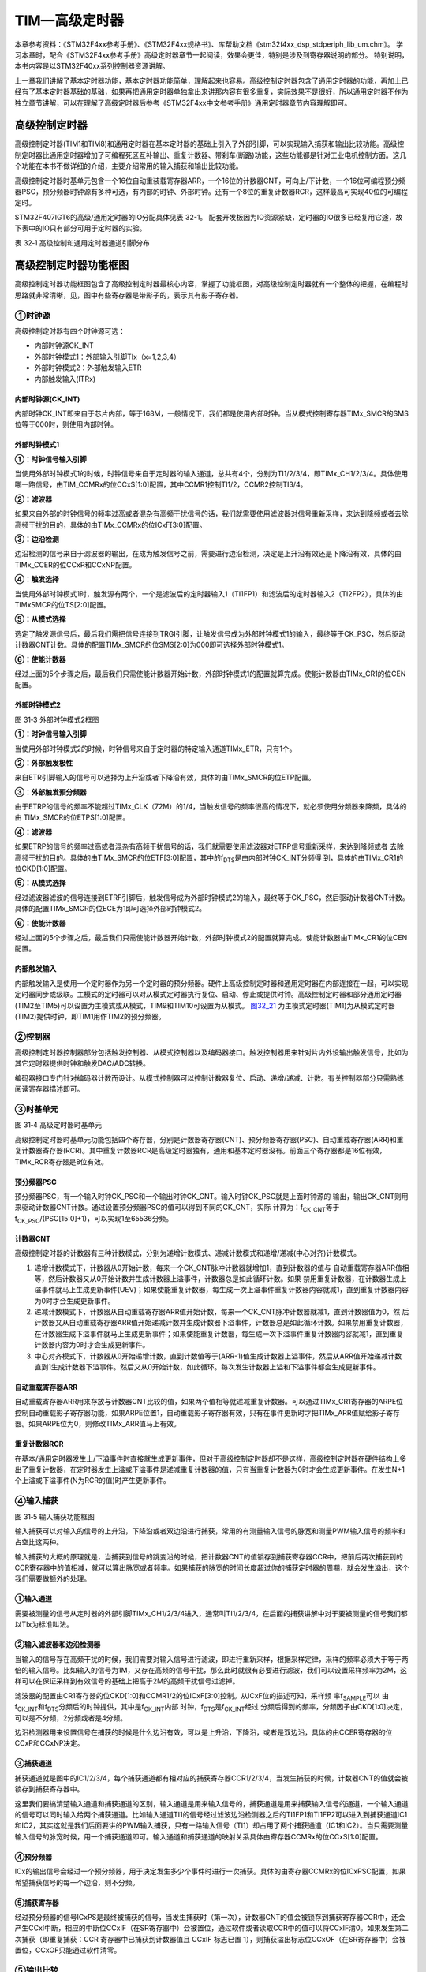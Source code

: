 TIM—高级定时器
--------------

本章参考资料：《STM32F4xx参考手册》、《STM32F4xx规格书》、库帮助文档《stm32f4xx_dsp_stdperiph_lib_um.chm》。
学习本章时，配合《STM32F4xx参考手册》高级定时器章节一起阅读，效果会更佳，特别是涉及到寄存器说明的部分。
特别说明，本书内容是以STM32F40xx系列控制器资源讲解。

上一章我们讲解了基本定时器功能，基本定时器功能简单，理解起来也容易。高级控制定时器包含了通用定时器的功能，再加上已经有了基本定时器基础的基础，如果再把通用定时器单独拿出来讲那内容有很多重复，实际效果不是很好，所以通用定时器不作为独立章节讲解，可以在理解了高级定时器后参考《STM32F4xx中文参考手册》通用定时器章节内容理解即可。

高级控制定时器
~~~~~~~~~~~~~~

高级控制定时器(TIM1和TIM8)和通用定时器在基本定时器的基础上引入了外部引脚，可以实现输入捕获和输出比较功能。高级控制定时器比通用定时器增加了可编程死区互补输出、重复计数器、带刹车(断路)功能，这些功能都是针对工业电机控制方面。这几个功能在本书不做详细的介绍，主要介绍常用的输入捕获和输出比较功能。

高级控制定时器时基单元包含一个16位自动重装载寄存器ARR，一个16位的计数器CNT，可向上/下计数，一个16位可编程预分频器PSC，预分频器时钟源有多种可选，有内部的时钟、外部时钟。还有一个8位的重复计数器RCR，这样最高可实现40位的可编程定时。

STM32F407IGT6的高级/通用定时器的IO分配具体见表 32-1。
配套开发板因为IO资源紧缺，定时器的IO很多已经复用它途，故下表中的IO只有部分可用于定时器的实验。

表 32‑1 高级控制和通用定时器通道引脚分布

.. image:: media/table1.png
   :align: center
   :alt: 表 32‑1 高级控制和通用定时器通道引脚分布

高级控制定时器功能框图
~~~~~~~~~~~~~~~~~~~~~~

高级控制定时器功能框图包含了高级控制定时器最核心内容，掌握了功能框图，对高级控制定时器就有一个整体的把握，在编程时思路就非常清晰，见，图中有些寄存器是带影子的，表示其有影子寄存器。

.. image:: media/image2.png
   :align: center
   :alt: 图 31‑1 高级控制定时器功能框图
   :name: 图31_1

①时钟源
'''''''

高级控制定时器有四个时钟源可选：

-  内部时钟源CK_INT

-  外部时钟模式1：外部输入引脚TIx（x=1,2,3,4）

-  外部时钟模式2：外部触发输入ETR

-  内部触发输入(ITRx)

内部时钟源(CK_INT)
.......................

内部时钟CK_INT即来自于芯片内部，等于168M，一般情况下，我们都是使用内部时钟。当从模式控制寄存器TIMx_SMCR的SMS位等于000时，则使用内部时钟。

外部时钟模式1
.......................

.. image:: media/image3.png
   :align: center
   :alt: 图 31‑2 外部时钟模式1框图
   :name: 图31_2

**①：时钟信号输入引脚**

当使用外部时钟模式1的时候，时钟信号来自于定时器的输入通道，总共有4个，分别为TI1/2/3/4，即TIMx_CH1/2/3/4。具体使用哪一路信号，由TIM_CCMRx的位CCxS[1:0]配置，其中CCMR1控制TI1/2，CCMR2控制TI3/4。

**②：滤波器**

如果来自外部的时钟信号的频率过高或者混杂有高频干扰信号的话，我们就需要使用滤波器对信号重新采样，来达到降频或者去除高频干扰的目的，具体的由TIMx_CCMRx的位ICxF[3:0]配置。

**③：边沿检测**

边沿检测的信号来自于滤波器的输出，在成为触发信号之前，需要进行边沿检测，决定是上升沿有效还是下降沿有效，具体的由TIMx_CCER的位CCxP和CCxNP配置。

**④：触发选择**

当使用外部时钟模式1时，触发源有两个，一个是滤波后的定时器输入1（TI1FP1）和滤波后的定时器输入2（TI2FP2），具体的由TIMxSMCR的位TS[2:0]配置。

**⑤：从模式选择**

选定了触发源信号后，最后我们需把信号连接到TRGI引脚，让触发信号成为外部时钟模式1的输入，最终等于CK_PSC，然后驱动计数器CNT计数。具体的配置TIMx_SMCR的位SMS[2:0]为000即可选择外部时钟模式1。

**⑥：使能计数器**

经过上面的5个步骤之后，最后我们只需使能计数器开始计数，外部时钟模式1的配置就算完成。使能计数器由TIMx_CR1的位CEN配置。

外部时钟模式2
.......................

.. image:: media/image4.png
   :align: center
   :alt: 图 31‑3 外部时钟模式2框图
   :name: 图31_3

图 31‑3 外部时钟模式2框图

**①：时钟信号输入引脚**

当使用外部时钟模式2的时候，时钟信号来自于定时器的特定输入通道TIMx_ETR，只有1个。

**②：外部触发极性**

来自ETR引脚输入的信号可以选择为上升沿或者下降沿有效，具体的由TIMx_SMCR的位ETP配置。

**③：外部触发预分频器**

由于ETRP的信号的频率不能超过TIMx_CLK（72M）的1/4，当触发信号的频率很高的情况下，就必须使用分频器来降频，具体的由
TIMx_SMCR的位ETPS[1:0]配置。

**④：滤波器**

如果ETRP的信号的频率过高或者混杂有高频干扰信号的话，我们就需要使用滤波器对ETRP信号重新采样，来达到降频或者
去除高频干扰的目的。具体的由TIMx_SMCR的位ETF[3:0]配置，其中的f\ :sub:`DTS`\ 是由内部时钟CK_INT分频得
到，具体的由TIMx_CR1的位CKD[1:0]配置。

**⑤：从模式选择**

经过滤波器滤波的信号连接到ETRF引脚后，触发信号成为外部时钟模式2的输入，最终等于CK_PSC，然后驱动计数器CNT计数。具体的配置TIMx_SMCR的位ECE为1即可选择外部时钟模式2。

**⑥：使能计数器**

经过上面的5个步骤之后，最后我们只需使能计数器开始计数，外部时钟模式2的配置就算完成。使能计数器由TIMx_CR1的位CEN配置。

内部触发输入
.......................

内部触发输入是使用一个定时器作为另一个定时器的预分频器。硬件上高级控制定时器和通用定时器在内部连接在一起，可以实现定时器同步或级联。主模式的定时器可以对从模式定时器执行复位、启动、停止或提供时钟。高级控制定时器和部分通用定时器(TIM2至TIM5)可以设置为主模式或从模式，TIM9和TIM10可设置为从模式。
图32_21_ 为主模式定时器(TIM1)为从模式定时器(TIM2)提供时钟，即TIM1用作TIM2的预分频器。

.. image:: media/image21.png
   :align: center
   :alt: 图 32-21 TIM1用作TIM2的预分频器
   :name: 图32_21

②控制器
'''''''

高级控制定时器控制器部分包括触发控制器、从模式控制器以及编码器接口。触发控制器用来针对片内外设输出触发信号，比如为其它定时器提供时钟和触发DAC/ADC转换。

编码器接口专门针对编码器计数而设计。从模式控制器可以控制计数器复位、启动、递增/递减、计数。有关控制器部分只需熟练阅读寄存器描述即可。

③时基单元
'''''''''

.. image:: media/image5.png
   :align: center
   :alt: 图 31‑4 高级定时器时基单元
   :name: 图31_4

图 31‑4 高级定时器时基单元

高级控制定时器时基单元功能包括四个寄存器，分别是计数器寄存器(CNT)、预分频器寄存器(PSC)、自动重载寄存器(ARR)和重复计数器寄存器(RCR)。其中重复计数器RCR是高级定时器独有，通用和基本定时器没有。前面三个寄存器都是16位有效，TIMx_RCR寄存器是8位有效。

预分频器PSC
............

预分频器PSC，有一个输入时钟CK_PSC和一个输出时钟CK_CNT。输入时钟CK_PSC就是上面时钟源的
输出，输出CK_CNT则用来驱动计数器CNT计数。通过设置预分频器PSC的值可以得到不同的CK_CNT，实际
计算为：f\ :sub:`CK_CNT`\ 等于f\ :sub:`CK_PSC`/(PSC[15:0]+1)，可以实现1至65536分频。

计数器CNT
.............

高级控制定时器的计数器有三种计数模式，分别为递增计数模式、递减计数模式和递增/递减(中心对齐)计数模式。

(1) 递增计数模式下，计数器从0开始计数，每来一个CK_CNT脉冲计数器就增加1，直到计数器的值与
    自动重载寄存器ARR值相等，然后计数器又从0开始计数并生成计数器上溢事件，计数器总是如此循环计数。如果
    禁用重复计数器，在计数器生成上溢事件就马上生成更新事件(UEV)；如果使能重复计数器，每生成一次上溢事件重复计数器内容就减1，直到重复计数器内容为0时才会生成更新事件。

(2) 递减计数模式下，计数器从自动重载寄存器ARR值开始计数，每来一个CK_CNT脉冲计数器就减1，直到计数器值为0，然
    后计数器又从自动重载寄存器ARR值开始递减计数并生成计数器下溢事件，计数器总是如此循环计数。如果禁用重复计数器，
    在计数器生成下溢事件就马上生成更新事件；如果使能重复计数器，每生成一次下溢事件重复计数器内容就减1，直到重复计数器内容为0时才会生成更新事件。

(3) 中心对齐模式下，计数器从0开始递增计数，直到计数值等于(ARR-1)值生成计数器上溢事件，然后从ARR值开始递减计数
    直到1生成计数器下溢事件。然后又从0开始计数，如此循环。每次发生计数器上溢和下溢事件都会生成更新事件。

自动重载寄存器ARR
...................

自动重载寄存器ARR用来存放与计数器CNT比较的值，如果两个值相等就递减重复计数器。可以通过TIMx_CR1寄存器的ARPE位控制自动重载影子寄存器功能，如果ARPE位置1，自动重载影子寄存器有效，只有在事件更新时才把TIMx_ARR值赋给影子寄存器。如果ARPE位为0，则修改TIMx_ARR值马上有效。

重复计数器RCR
...................

在基本/通用定时器发生上/下溢事件时直接就生成更新事件，但对于高级控制定时器却不是这样，高级控制定时器在硬件结构上多出了重复计数器，在定时器发生上溢或下溢事件是递减重复计数器的值，只有当重复计数器为0时才会生成更新事件。在发生N+1个上溢或下溢事件(N为RCR的值)时产生更新事件。

④输入捕获
'''''''''

.. image:: media/image6.png
   :align: center
   :alt: 图 31‑5 输入捕获功能框图
   :name: 图31_5

图 31‑5 输入捕获功能框图

输入捕获可以对输入的信号的上升沿，下降沿或者双边沿进行捕获，常用的有测量输入信号的脉宽和测量PWM输入信号的频率和占空比这两种。

输入捕获的大概的原理就是，当捕获到信号的跳变沿的时候，把计数器CNT的值锁存到捕获寄存器CCR中，把前后两次捕获到的CCR寄存器中的值相减，就可以算出脉宽或者频率。如果捕获的脉宽的时间长度超过你的捕获定时器的周期，就会发生溢出，这个我们需要做额外的处理。

①输入通道
...........

需要被测量的信号从定时器的外部引脚TIMx_CH1/2/3/4进入，通常叫TI1/2/3/4，在后面的捕获讲解中对于要被测量的信号我们都以TIx为标准叫法。

②输入滤波器和边沿检测器
.................................

当输入的信号存在高频干扰的时候，我们需要对输入信号进行滤波，即进行重新采样，根据采样定律，采样的频率必须大于等于两倍的输入信号。比如输入的信号为1M，又存在高频的信号干扰，那么此时就很有必要进行滤波，我们可以设置采样频率为2M，这样可以在保证采样到有效信号的基础上把高于2M的高频干扰信号过滤掉。

滤波器的配置由CR1寄存器的位CKD[1:0]和CCMR1/2的位ICxF[3:0]控制。从ICxF位的描述可知，采样频
率f\ :sub:`SAMPLE`\ 可以
由f\ :sub:`CK_INT`\ 和f\ :sub:`DTS`\ 分频后的时钟提供，其中是f\ :sub:`CK_INT`\ 内部
时钟，f\ :sub:`DTS`\ 是f\ :sub:`CK_INT`\ 经过
分频后得到的频率，分频因子由CKD[1:0]决定，可以是不分频，2分频或者是4分频。

边沿检测器用来设置信号在捕获的时候是什么边沿有效，可以是上升沿，下降沿，或者是双边沿，具体的由CCER寄存器的位CCxP和CCxNP决定。

③捕获通道
...........

捕获通道就是图中的IC1/2/3/4，每个捕获通道都有相对应的捕获寄存器CCR1/2/3/4，当发生捕获的时候，计数器CNT的值就会被锁存到捕获寄存器中。

这里我们要搞清楚输入通道和捕获通道的区别，输入通道是用来输入信号的，捕获通道是用来捕获输入信号的通道，一个输入通道的信号可以同时输入给两个捕获通道。比如输入通道TI1的信号经过滤波边沿检测器之后的TI1FP1和TI1FP2可以进入到捕获通道IC1和IC2，其实这就是我们后面要讲的PWM输入捕获，只有一路输入信号（TI1）却占用了两个捕获通道（IC1和IC2）。当只需要测量输入信号的脉宽时候，用一个捕获通道即可。输入通道和捕获通道的映射关系具体由寄存器CCMRx的位CCxS[1:0]配置。

④预分频器
...........

ICx的输出信号会经过一个预分频器，用于决定发生多少个事件时进行一次捕获。具体的由寄存器CCMRx的位ICxPSC配置，如果希望捕获信号的每一个边沿，则不分频。

⑤捕获寄存器
...........

经过预分频器的信号ICxPS是最终被捕获的信号，当发生捕获时（第一次），计数器CNT的值会被锁存到捕获寄存器CCR中，还会产生CCxI中断，相应的中断位CCxIF（在SR寄存器中）会被置位，通过软件或者读取CCR中的值可以将CCxIF清0。如果发生第二次捕获（即重复捕获：CCR
寄存器中已捕获到计数器值且 CCxIF 标志已置
1），则捕获溢出标志位CCxOF（在SR寄存器中）会被置位，CCxOF只能通过软件清零。

⑤输出比较
'''''''''

.. image:: media/image7.png
   :align: center
   :alt: 图 31‑6 输出比较功能框图
   :name: 图31_6

图 31‑6 输出比较功能框图

输出比较就是通过定时器的外部引脚对外输出控制信号，有冻结、将通道X（x=1,2,3,4）设置为匹配时输出有效电平、将通道X设置为匹配时输出无效电平、翻转、强制变为无效电平、强制变为有效电平、PWM1和PWM2这八种模式，具体使用哪种模式由寄存器CCMRx的位OCxM[2:0]配置。其中PWM模式是输出比较中的特例，使用的也最多。

①比较寄存器
..............

当计数器CNT的值跟比较寄存器CCR的值相等的时候，输出参考信号OCxREF的信号的极性就会改变，其中OCxREF=1（高电平）称之为有效电平，OCxREF=0（低电平）称之为无效电平，并且会产生比较中断CCxI，相应的标志位CCxIF（SR寄存器中）会置位。然后OCxREF再经过一系列的控制之后就成为真正的输出信号OCx/OCxN。

②死区发生器
..............

在生成的参考波形OCxREF的基础上，可以插入死区时间，用于生成两路互补的输出信号OCx和OCxN，死区时间的大小具体由BDTR寄存器的位DTG[7:0]配置。死区时间的大小必须根据与输出信号相连接的器件及其特性来调整。下面我们简单举例说明下带死区的PWM信号的应用，我们以一个板桥驱动电路为例。

.. image:: media/image8.png
   :align: center
   :alt: 图 31‑7 半桥驱动电路
   :name: 图31_7

图 31‑7 半桥驱动电路

在这个半桥驱动电路中，Q1导通，Q2截止，此时我想让Q1截止Q2导通，肯定是要先让Q1截止一段时间之后，再等一段时间才让Q2导通，那么这段等待的时间就称为死区时间，因为Q1关闭需要时间（由MOS管的工艺决定）。如果Q1关闭之后，马上打开Q2，那么此时一段时间内相当于Q1和Q2都导通了，这样电路会短路。

图31_8_ 是针对上面的半桥驱动电路而画的带死区插入的PWM信号，图中的死区时间要根据MOS管的工艺来调节。

.. image:: media/image9.png
   :align: center
   :alt: 图 31‑8 带死区插入的互补输出
   :name: 图31_8

图 31‑8 带死区插入的互补输出

③输出控制
.............

.. image:: media/image10.png
   :align: center
   :alt: 图 31‑9 输出比较（通道1~3）的输出控制框图
   :name: 图31_9

图 31‑9 输出比较（通道1~3）的输出控制框图

在输出比较的输出控制中，参考信号OCxREF在经过死区发生器之后会产生两路带死区的互补信号OCx_DT和OCxN_DT（通道1~3才有互补信号，通道4没有，其余跟通道1~3一样），这两路带死区的互补信号然后就进入输出控制电路，如果没有加入死区控制，那么进入输出控制电路的信号就直接是OCxREF。

进入输出控制电路的信号会被分成两路，一路是原始信号，一路是被反向的信号，具体的由寄存器CCER的位CCxP和CCxNP控制。经过极性选择的信号是否由OCx引脚输出到外部引脚CHx/CHxN则由寄存器CCER的位CxE/CxNE配置。

如果加入了断路（刹车）功能，则断路和死区寄存器BDTR的MOE、OSSI和OSSR这三个位会共同影响输出的信号。

④输出引脚
.............

输出比较的输出信号最终是通过定时器的外部IO来输出的，分别为CH1/2/3/4，其中前面三个通道还有互补的输出通道CH1/2/3N。更加详细的IO说明还请查阅相关的数据手册。

⑥断路功能
'''''''''

断路功能就是电机控制的刹车功能，使能断路功能时，根据相关控制位状态修改输出信号电平。在任何情况下，OCx和OCxN输出都不能同时为有效电平，这关系到电机控制常用的H桥电路结构原因。

断路源可以是时钟故障事件，由内部复位时钟控制器中的时钟安全系统(CSS)生成，也可以是外部断路输入IO，两者是或运算关系。

系统复位启动都默认关闭断路功能，将断路和死区寄存器(TIMx_BDTR)的BKE为置1，使能断路功能。可通过TIMx_BDTR
寄存器的BKP位设置设置断路输入引脚的有效电平，设置为1时输入BRK为高电平有效，否则低电平有效。

发送断路时，将产生以下效果：

-  TIMx_BDTR
   寄存器中主输出模式使能(MOE)位被清零，输出处于无效、空闲或复位状态；

-  根据相关控制位状态控制输出通道引脚电平；当使能通道互补输出时，会根据情况自动控制输出通道电平；

-  将TIMx_SR 寄存器中的 BIF位置 1，并可产生中断和DMA传输请求。

-  如果 TIMx_BDTR 寄存器中的 自动输出使能(AOE)位置
   1，则MOE位会在发生下一个UEV事件时自动再次置 1。

输入捕获应用
~~~~~~~~~~~~

输入捕获一般应用在两个方面，一个方面是脉冲跳变沿时间测量，另一方面是PWM输入测量。

测量脉宽或者频率
''''''''''''''''''''

.. image:: media/image11.png
   :align: center
   :alt: 图 31‑10 脉宽/频率测量示意图
   :name: 图31_10

图 31‑10 脉宽/频率测量示意图

测量频率
.........

当捕获通道TIx上出现上升沿时，发生第一次捕获，计数器CNT的值会被锁存到捕获寄存器CCR中，而且还会进入捕获中断，在中断服务程序中记录一次捕获（可以用一个标志变量来记录），并把捕获寄存器中的值读取到value1中。当出现第二次上升沿时，发生第二次捕获，计数器CNT的值会再次被锁存到捕获寄存器CCR中，并再次进入捕获中断，在捕获中断中，把捕获寄存器的值读取到value3中，并清除捕获记录标志。利用value3和value1的差值我们就可以算出信号的周期（频率）。

测量脉宽
..........

当捕获通道TIx上出现上升沿时，发生第一次捕获，计数器CNT的值会被锁存到捕获寄存器CCR中，而且还会进入捕获中断，在中断服务程序中记录一次捕获（可以用一个标志变量来记录），并把捕获寄存器中的值读取到value1中。然后把捕获边沿改变为下降沿捕获，目的是捕获后面的下降沿。当下降沿到来的时候，发生第二次捕获，计数器CNT的值会再次被锁存到捕获寄存器CCR中，并再次进入捕获中断，在捕获中断中，把捕获寄存器的值读取到value3中，并清除捕获记录标志。然后把捕获边沿设置为上升沿捕获。

在测量脉宽过程中需要来回的切换捕获边沿的极性，如果测量的脉宽时间比较长，定时器就会发生溢出，溢出的时候会产生更新中断，我们可以在中断里面对溢出进行记录处理。

PWM输入模式
''''''''''''''

测量脉宽和频率还有一个更简便的方法就是使用PWM输入模式，该模式是输入捕获的特例，只能使用通道1和通道2，通道3和通道4使用不了。与上面那种只使用一个捕获寄存器测量脉宽和频率的方法相比，PWM输入模式需要占用两个捕获寄存器。

.. image:: media/image12.png
   :align: center
   :alt: 图 31‑11 输入通道和捕获通道的关系映射图
   :name: 图31_11

图 31‑11 输入通道和捕获通道的关系映射图

当使用PWM输入模式的时候，因为一个输入通道(TIx)会占用两个捕获通道(ICx)，所以一个定时器在使用PWM输入的时候最多只能使用两个输入通道(TIx)。

我们以输入通道TI1工作在PWM输入模式为例来讲解下具体的工作原理，其他通道以此类推即可。

PWM信号由输入通道TI1进入，因为是PWM输入模式的缘故，信号会被分为两路，一路是TI1FP1，另外一路是TI2FP2。其中一路是周期，另一路是占空比，具体哪一路信号对应周期还是占空比，得从程序上设置哪一路信号作为触发输入，作为触发输入的哪一路信号对应的就是周期，另一路就是对应占空比。作为触发输入的那一路信号还需要设置极性，是上升沿还是下降沿捕获，一旦设置好触发输入的极性，另外一路硬件就会自动配置为相反的极性捕获，无需软件配置。一句话概括就是：选定输入通道，确定触发信号，然后设置触发信号的极性即可，因为是PWM输入的缘故，另一路信号则由硬件配置，无需软件配置。

当使用PWM输入模式的时候必须将从模式控制器配置为复位模式（配置寄存器SMCR的位SMS[2:0]来实现），即当我们启动触发信号开始进行捕获的时候，同时把计数器CNT复位清零。

下面我们以一个更加具体的时序图来分析下PWM输入模式。

.. image:: media/image13.png
   :align: center
   :alt: 图 31‑12 PWM输入模式时序
   :name: 图31_12

图 31‑12 PWM输入模式时序

PWM信号由输入通道TI1进入，配置TI1FP1为触发信号，上升沿捕获。当上升沿的时候IC1和IC2同时捕获，计数器CNT清零，到了下降沿的时候，IC2捕获，此时计数器CNT的值被锁存到捕获寄存器CCR2中，到了下一个上升沿的时候，IC1捕获，计数器CNT的值被锁存到捕获寄存器CCR1中。其中CCR2+1测量的是脉宽，CCR1+1测量的是周期。这里要注意的是CCR2和CCR1的值在计算占空比和频率的时候都必须加1，因为计数器是从0开始计数的。

从软件上来说，用PWM输入模式测量脉宽和周期更容易，付出的代价是需要占用两个捕获寄存器。

输出比较应用
~~~~~~~~~~~~

输出比较模式总共有8种，具体的由寄存器CCMRx的位OCxM[2:0]配置。我们这里只讲解最常用的PWM模式，其他几种模式具体的看数据手册即可。

PWM输出模式
'''''''''''''''

PWM输出就是对外输出脉宽（即占空比）可调的方波信号，信号频率由自动重装寄存器ARR的值决定，占空比由比较寄存器CCR的值决定。

PWM模式分为两种，PWM1和PWM2，总得来说是差不多，就看你怎么用而已，具体的区别见表格
31‑1。

表格 31‑1 PWM1与PWM2模式的区别

==== ================= =================================
模式 计数器CNT计算方式 说明
PWM1 递增              CNT<CCR，通道CH为有效，否则为无效
\    递减              CNT>CCR，通道CH为无效，否则为有效
PWM2 递增              CNT<CCR，通道CH为无效，否则为有效
\    递减              CNT>CCR，通道CH为有效，否则为无效
==== ================= =================================

下面我们以PWM1模式来讲解，以计数器CNT计数的方向不同还分为边沿对齐模式和中心对齐模式。PWM信号主要都是用来控制电机，一般的电机控制用的都是边沿对齐模式，FOC电机一般用中心对齐模式。我们这里只分析这两种模式在信号感官上（即信号波形）的区别，具体在电机控制中的区别不做讨论，到了你真正需要使用的时候就会知道了。

PWM边沿对齐模式
..................

| 在递增计数模式下，计数器从 0 计数到自动重载值（ TIMx_ARR
  寄存器的内容），然后重新
| 从 0 开始计数并生成计数器上溢事件

.. image:: media/image14.png
   :align: center
   :alt: 图 31‑13 PWM1模式的边沿对齐波形
   :name: 图31_13

图 31‑13 PWM1模式的边沿对齐波形

在边沿对齐模式下，计数器CNT只工作在一种模式，递增或者递减模式。这里我们以CNT工作在递增模式为例，在中，ARR=8，CCR=4，CNT从0开始计数，当CNT<CCR的值时，OCxREF为有效的高电平，于此同时，比较中断寄存器CCxIF置位。当CCR=<CNT<=ARR时，OCxREF为无效的低电平。然后CNT又从0开始计数并生成计数器上溢事件，以此循环往复。

PWM中心对齐模式
................

.. image:: media/image15.png
   :align: center
   :alt: 图 31‑14 PWM1模式的中心对齐波形
   :name: 图31_14

图 31‑14 PWM1模式的中心对齐波形

在中心对齐模式下，计数器CNT是工作做递增/递减模式下。开始的时候，计数器CNT从0
开始计数到自动重载值减1(ARR-1)，生成计数器上溢事件；然后从自动重载值开始向下计数到1 并生成计数器下溢事件。之后从0 开始重新计数。

图31_14_ 是PWM1模式的中心对齐波形，ARR=8，CCR=4。第一阶段计数器CNT工作在递增模式下，从0开始计数，当CNT<CCR的值
时，OCxREF为有效的高电平，当CCR=<CNT<<ARR时，OCxREF为无效的低电平。第二阶段计数器CNT工作在递减模式，从ARR的值开始递减，当CNT>CCR时，OCxREF为无效的低电平，当CCR=>CNT>=1时，OCxREF为有效的高电平。

在波形图上我们把波形分为两个阶段，第一个阶段是计数器CNT工作在递增模式的波形，这个阶段我们又分为①和②两个阶段，第二个阶段是计数器CNT工作在递减模式的波形，这个阶段我们又分为③和④两个阶段。要说中心对齐模式下的波形有什么特征的话，那就是①和③阶段的时间相等，②和④阶段的时间相等。

中心对齐模式又分为中心对齐模式1/2/3
三种，具体由寄存器CR1位CMS[1:0]配置。具体的区别就是比较中断中断标志位CCxIF在何时置1：中心模式1在CNT递减计数的时候置1，中心对齐模式2在CNT递增计数时置1，中心模式3在CNT递增和递减计数时都置1。

定时器初始化结构体详解
~~~~~~~~~~~~~~~~~~~~~~

在HAL库函数头文件stm32f1xx_hal_tim.h中对定时器外设建立了四个初始化结构体，分别为时基初始化结构体TIM_TimeBaseInitTypeDef、输出比较初始化结构体TIM_OCInitTypeDef、输入捕获初始化结构体TIM_ICInitTypeDef和断路和死区初始化结构体TIM_BDTRInitTypeDef，高级控制定时器可以用到所有初始化结构体，通用定时器不能使用TIM_BDTRInitTypeDef结构体，基本定时器只能使用时基结构体。接下来我们具体讲解下这四个结构体。

TIM_TimeBaseInitTypeDef
'''''''''''''''''''''''

时基结构体TIM_TimeBaseInitTypeDef用于定时器基础参数设置，与TIM_TimeBaseInit函数配合使用完成配置。

.. code-block:: c
   :caption: 代码清单 31‑1 定时器基本初始化结构体
   :name: 代码清单31_1

    typedef struct {
        uint16_t Prescaler;          // 预分频器
        uint16_t CounterMode;        // 计数模式
        uint32_t Period;             // 定时器周期
        uint16_t ClockDivision;      // 时钟分频
        uint8_t  RepetitionCounter;   // 重复计算器
    } Time_Base_InitTypeDef;

(1) Prescaler：定时器预分频器设置，时钟源经该预分频器才是定时器计数时钟CK_CNT，它设定PSC寄存器的值。计算公式为：计数器时钟频率
    (f:sub:`CK_CNT`) 等于 f\ :sub:`CK_PSC` / (PSC[15:0] +
    1)，可实现1至65536分频。

(2) CounterMode：定时器计数方式，可设置为向上计数、向下计数以及中心对齐。高级控制定时器允许选择任意一种。

(3) Period：定时器周期，实际就是设定自动重载寄存器ARR的值，ARR
    为要装载到实际自动重载寄存器（即影子寄存器）的值，可设置范围为0至65535。

(4) ClockDivision：时钟分频，设置定时器时钟CK_INT频率与死区发生器以及数字滤波器采样时钟频率分频比。可以选择1、2、4分频。

(5) RepetitionCounter：重复计数器，只有8位，只存在于高级定时器。

TIM_OC_InitTypeDef
''''''''''''''''''

输出比较结构体TIM_OC_InitTypeDef用于输出比较模式，与TIM_OCxInit函数配合使用完成指定定时器输出通道初始化配置。高级控制定时器有四个定时器通道，使用时都必须单独设置。

.. code-block:: c
   :caption: 代码清单 31‑2 定时器比较输出初始化结构体
   :name: 代码清单31_2

    typedef struct {
        uint32_t OCMode;        	// 比较输出模式
        uint32_t Pulse;   		// 脉冲宽度
        uint32_t OCPolarity;  	// 输出极性
        uint32_t OCNPolarity;      // 互补输出极性
        uint32_t OCFastMode;    	// 比较输出模式快速使能
        uint32_t OCIdleState;   	// 空闲状态下比较输出状态
        uint32_t OCNIdleState;  	// 空闲状态下比较互补输出状态
    } TIM_OCInitTypeDef;

(1) OCMode：比较输出模式选择，总共有八种，常用的为PWM1/PWM2。它设定CCMRx寄存器OCxM[2:0]位的值。

(2) Pulse：比较输出脉冲宽度，实际设定比较寄存器CCR的值，决定脉冲宽度。可设置范围为0至65535。

(3) OCPolarity：比较输出极性，可选OCx为高电平有效或低电平有效。它决定着定时器通道有效电平。它设定CCER寄存器的CCxP位的值。

(4) OCNPolarity：比较互补输出极性，可选OCxN为高电平有效或低电平有效。它设定TIMx_CCER寄存器的CCxNP位的值。

(5) OCFastMode：比较输出模式快速使能。它设定TIMx_CCMR寄存器的，OCxFE位的值可以快速使能或者禁能输出。

(6) OCIdleState：空闲状态时通道输出电平设置，可选输出1或输出0，即在空闲状态(BDTR_MOE位为0)时，经过死区时间
    后定时器通道输出高电平或低电平。它设定CR2寄存器的OISx位的值。

(7) OCNIdleState：空闲状态时互补通道输出电平设置，可选输出1或输出0，即在空闲状态(BDTR_MOE位为0)时，经过死区时间后
    定时器互补通道输出高电平或低电平，设定值必须与OCIdleState相反。它设定是CR2寄存器的OISxN位的值。

TIM_IC_InitTypeDef
''''''''''''''''''

输入捕获结构体TIM_IC_InitTypeDef用于输入捕获模式，与HAL_TIM_IC_ConfigChannel函数配合使用完成定时器输入通道初始化配置。如果使用PWM输入模式需要与HAL_TIM_PWM_ConfigChannel函数配合使用完成定时器输入通道初始化配置。

.. code-block:: c
   :caption: 代码清单 31‑3 定时器输入捕获初始化结构体
   :name: 代码清单31_3

    typedef struct {
        uint32_t ICPolarity;   // 输入捕获触发选择
        uint32_t ICSelection;  // 输入捕获选择
        uint32_t ICPrescaler;  // 输入捕获预分频器
        uint32_t ICFilter;     // 输入捕获滤波器
    } TIM_IC_InitTypeDef;

(1) ICPolarity：输入捕获边沿触发选择，可选上升沿触发、下降沿触发或边沿跳变触发。它设定CCER寄存器CCxP位和CCxNP位的值。

(2) ICSelection：输入通道选择，捕获通道ICx的信号可来自三个输入通道，分别为TIM_ICSELECTION_DIRECTTI、TIM_ICSELECTION_INDIRECTTI或TIM_ICSELECTION_TRC，具体的区别见图
    31‑16。它设定CCRMx寄存器的CCxS[1:0]位的值。

.. image:: media/image16.png
   :align: center
   :alt: 图 31‑15输入通道与捕获通道IC的映射图
   :name: 图31_15

图 31‑15输入通道与捕获通道IC的映射图

(3) ICPrescaler：输入捕获通道预分频器，可设置1、2、4、8分频，它设定CCMRx寄存器的ICxPSC[1:0]位的值。如果需要
    捕获输入信号的每个有效边沿，则设置1分频即可。

(4) ICFilter：输入捕获滤波器设置，可选设置0x0至0x0F。它设定CCMRx寄存器ICxF[3:0]位的值。一般我们不使用滤波器，即设置为0。

TIM_BreakDeadTimeConfigTypeDef
'''''''''''''''''''''''''''''''''''

断路和死区结构体TIM_BreakDeadTimeConfigTypeDef用于断路和死区参数的设置，属于高级定时器专用，用于配置断路时通道输出状态，以及死区时间。它与HAL_TIMEx_ConfigBreakDeadTime函数配置使用完成参数配置。这个结构体的成员只对应BDTR这个寄存器，有关成员的具体使用配置请参考手册BDTR寄存器的详细描述。

.. code-block:: c
   :caption: 代码清单 31‑4 断路和死区初始化结构体
   :name: 代码清单31_4

    typedef struct {
        uint32_t OffStateRunMode;        // 运行模式下的关闭状态选择
        uint32_t OffStateIDLEMode;       // 空闲模式下的关闭状态选择
        uint32_t LockLevel;        	// 锁定配置
        uint32_t DeadTime;         	// 死区时间
        uint32_t BreakState;             // 断路输入使能控制
        uint32_t BreakPolarity;    	// 断路输入极性
        uint32_t BreakFilter;    		// 断路输入滤波器
        uint32_t Break2State;    		// 断路2输入使能控制
        uint32_t Break2Polarity;    	// 断路2输入极性
        uint32_t Break2Filter;    		// 断路2输入滤波器
        uint32_t AutomaticOutput;        // 自动输出使能
    } TIM_BreakDeadTimeConfigTypeDef;

(1)  OffStateRunMode：运行模式下的关闭状态选择，它设定BDTR寄存器OSSR位的值。

(2)  OffStateIDLEMode：空闲模式下的关闭状态选择，它设定BDTR寄存器OSSI位的值。

(3)  LockLevel：锁定级别配置， BDTR寄存器LOCK[1:0]位的值。

(4)  DeadTime：配置死区发生器，定义死区持续时间，可选设置范围为0x0至0xFF。它设定BDTR寄存器DTG[7:0]位的值。

(5)  BreakState：断路输入功能选择，可选使能或禁止。它设定BDTR寄存器BKE位的值。

(6)  BreakPolarity：断路输入通道BRK极性选择，可选高电平有效或低电平有效。它设定BDTR寄存器BKP位的值。

(7)  BreakFilter：断路输入滤波器，定义BRK 输入的采样频率和适用于
     BRK的数字滤波器带宽。它设定BDTR寄存器BKF[3:0]位的值。

(8)  Break2State：断路2输入功能选择，可选使能或禁止。它设定BDTR寄存器BK2E位的值。

(9)  Break2Polarity：断路2输入通道BRK2极性选择，可选高电平有效或低电平有效。它设定BDTR寄存器BK2P位的值。

(10) Break2Filter：断路2输入滤波器，定义BRK2 输入的采样频率和适用于
     BRK2的数字滤波器带宽。它设定BDTR寄存器BK2F[3:0]位的值。

(11) AutomaticOutput：自动输出使能，可选使能或禁止，它设定BDTR寄存器AOE位的值。

PWM互补输出实验
~~~~~~~~~~~~~~~

输出比较模式比较多，这里我们以PWM输出为例讲解，并通过示波器来观察波形。实验中不仅在主输出通道输出波形，还在互补通道输出与主通道互补的的波形，并且添加了断路和死区功能。

硬件设计
'''''''''''''''

根据开发板引脚使用情况，并且参考表 31‑1中定时器引脚信息
，使用高级定时器TIM1的通道1及其互补通道作为本实验的波形输出通道，对应选择PA8和PB13引脚。将示波器的两个输入通道分别与PA8和PB13引脚连接，用于观察波形，还有注意共地。

为增加断路功能，需要用到TIM1_BKIN引脚，这里选择PB12引脚。程序我们设置该引脚为高电平有效，当BKIN引脚被置高低电平的时候，两路互补的PWM输出就被停止，就好像是刹车一样。

软件设计
'''''''''''''

这里只讲解核心的部分代码，有些变量的设置，头文件的包含等并没有涉及到，完整的代码请参考本章配套的工程。我们创建了两个文件：bsp_AdvanceTim.c和bsp_AdvanceTim.h文件用来存定时器驱动程序及相关宏定义。

编程要点
.............

(1) 定时器用到的GP IO 初始化

(2) 定时器时基结构体TIM_TimeBaseInitTypeDef初始化

(3) 定时器输出比较结构体TIM_OCInitTypeDef初始化

(4) 定时器刹车和死区结构体TIM_BDTRInitTypeDef初始化

软件分析
............

宏定义
============

.. code-block:: c
   :caption: 代码清单 31‑5 宏定义
   :name: 代码清单31_5

    /* 定时器 */
    #define ADVANCE_TIM           				TIM8
    #define ADVANCE_TIM_CLK_ENABLE()  			__TIM8_CLK_ENABLE()
    
    /* TIM8通道1输出引脚 */
    #define ADVANCE_OCPWM_PIN           		GPIO_PIN_5             
    #define ADVANCE_OCPWM_GPIO_PORT     		GPIOI                    
    #define ADVANCE_OCPWM_GPIO_CLK_ENABLE() 	__GPIOI_CLK_ENABLE()
    #define ADVANCE_OCPWM_AF					GPIO_AF3_TIM8
    
    /* TIM8通道1互补输出引脚 */
    #define ADVANCE_OCNPWM_PIN            		GPIO_PIN_13              
    #define ADVANCE_OCNPWM_GPIO_PORT      		GPIOH                     
    #define ADVANCE_OCNPWM_GPIO_CLK_ENABLE()	__GPIOH_CLK_ENABLE()
    #define ADVANCE_OCNPWM_AF					GPIO_AF3_TIM8
    
    /* TIM8断路输入引脚 */
    #define ADVANCE_BKIN_PIN              		GPIO_PIN_6              
    #define ADVANCE_BKIN_GPIO_PORT        		GPIOA                      
    #define ADVANCE_BKIN_GPIO_CLK_ENABLE()  	__GPIOA_CLK_ENABLE()
    #define ADVANCE_BKIN_AF						GPIO_AF3_TIM8

使用宏定义非常方便程序升级、移植。如果使用不同的定时器IO，修改这些宏即可。

定时器复用功能引脚初始化
============================

.. code-block:: c
   :caption: 代码清单 31‑6 定时器复用功能引脚初始化
   :name: 代码清单31_6

    static void TIMx_GPIO_Config(void)
    {
        /*定义一个GPIO_InitTypeDef类型的结构体*/
        GPIO_InitTypeDef GPIO_InitStructure;

        /*开启定时器相关的GPIO外设时钟*/
        ADVANCE_OCPWM_GPIO_CLK_ENABLE();
        ADVANCE_OCNPWM_GPIO_CLK_ENABLE();
        ADVANCE_BKIN_GPIO_CLK_ENABLE();

        /* 定时器功能引脚初始化 */
        GPIO_InitStructure.Pin = ADVANCE_OCPWM_PIN;
        GPIO_InitStructure.Mode = GPIO_MODE_AF_PP;
        GPIO_InitStructure.Pull = GPIO_NOPULL;
        GPIO_InitStructure.Speed = GPIO_SPEED_HIGH;
        GPIO_InitStructure.Alternate = ADVANCE_OCPWM_AF;
        HAL_GPIO_Init(ADVANCE_OCPWM_GPIO_PORT, &GPIO_InitStructure);

        GPIO_InitStructure.Pin = ADVANCE_OCNPWM_PIN;
        GPIO_InitStructure.Alternate = ADVANCE_OCNPWM_AF;
        HAL_GPIO_Init(ADVANCE_OCNPWM_GPIO_PORT, &GPIO_InitStructure);

        GPIO_InitStructure.Pin = ADVANCE_BKIN_PIN;
        GPIO_InitStructure.Alternate = ADVANCE_BKIN_AF;
        HAL_GPIO_Init(ADVANCE_BKIN_GPIO_PORT, &GPIO_InitStructure);
    }

定时器通道引脚使用之前必须设定相关参数，这选择复用功能，并指定到对应的定时器。使用GPIO之前都必须开启相应端口时钟。

定时器模式配置
=====================

.. code-block:: c
   :caption: 代码清单 31‑7 定时器模式配置
   :name: 代码清单31_7

    static void TIM_Mode_Config(void)
    {
        TIM_BreakDeadTimeConfigTypeDef TIM_BDTRInitStructure;
        // 开启TIMx_CLK,x[1,8]
        ADVANCE_TIM_CLK_ENABLE();
        /* 定义定时器的句柄即确定定时器寄存器的基地址*/
        TIM_TimeBaseStructure.Instance = ADVANCE_TIM;
        /* 累计 TIM_Period个后产生一个更新或者中断*/
        //当定时器从0计数到999，即为1000次，为一个定时周期
        TIM_TimeBaseStructure.Init.Period = 1000-1;
        // 高级控制定时器时钟源TIMxCLK = HCLK=168MHz
        // 设定定时器频率为=TIMxCLK/(TIM_Prescaler+1)=1MHz
        TIM_TimeBaseStructure.Init.Prescaler = 168-1;
        // 采样时钟分频
        TIM_TimeBaseStructure.Init.ClockDivision=TIM_CLOCKDIVISION_DIV1;
        // 计数方式
        TIM_TimeBaseStructure.Init.CounterMode=TIM_COUNTERMODE_UP;
        // 重复计数器
        TIM_TimeBaseStructure.Init.RepetitionCounter=0;
        // 初始化定时器TIMx, x[1,8]
        HAL_TIM_PWM_Init(&TIM_TimeBaseStructure);

        /*PWM模式配置*/
        //配置为PWM模式1
        TIM_OCInitStructure.OCMode = TIM_OCMODE_PWM1;
        TIM_OCInitStructure.Pulse = ChannelPulse;
        TIM_OCInitStructure.OCPolarity = TIM_OCPOLARITY_HIGH;
        TIM_OCInitStructure.OCNPolarity = TIM_OCNPOLARITY_HIGH;
        TIM_OCInitStructure.OCIdleState = TIM_OCIDLESTATE_SET;
        TIM_OCInitStructure.OCNIdleState = TIM_OCNIDLESTATE_RESET;
        //初始化通道1输出PWM
        HAL_TIM_PWM_ConfigChannel(&TIM_TimeBaseStructure,&TIM_OCInitStructure,TIM_CHANNEL_1);

        /* 自动输出使能，断路、死区时间和锁定配置 */
        TIM_BDTRInitStructure.OffStateRunMode = TIM_OSSR_ENABLE;
        TIM_BDTRInitStructure.OffStateIDLEMode = TIM_OSSI_ENABLE;
        TIM_BDTRInitStructure.LockLevel = TIM_LOCKLEVEL_1;
        TIM_BDTRInitStructure.DeadTime = 11;
        TIM_BDTRInitStructure.BreakState = TIM_BREAK_ENABLE;
        TIM_BDTRInitStructure.BreakPolarity = TIM_BREAKPOLARITY_LOW;
        TIM_BDTRInitStructure.AutomaticOutput = TIM_AUTOMATICOUTPUT_ENABLE;
        HAL_TIMEx_ConfigBreakDeadTime(&TIM_TimeBaseStructure,
                                                &TIM_BDTRInitStructure);
        /* 定时器通道1输出PWM */
        HAL_TIM_PWM_Start(&TIM_TimeBaseStructure,TIM_CHANNEL_1);
        /* 定时器通道1互补输出PWM */
        HAL_TIMEx_PWMN_Start(&TIM_TimeBaseStructure,TIM_CHANNEL_1);
    }

首先定义三个定时器初始化结构体，定时器模式配置函数主要就是对这三个结构体的成员进行初始化，然后通过相应的初始化函数把这些参数写入定时器的寄存器中。有关结构体的成员介绍请参考定时器初始化结构体详解小节。

不同的定时器可能对应不同的APB总线，在使能定时器时钟是必须特别注意。高级控制定时器属于APB2，定时器内部时钟是168MHz。

在时基结构体中我们设置定时器周期参数为1000，频率为1MHz，使用向上计数方式。因为我们使用的是内部时钟，所以外部时钟采样分频成员不需要设置，重复计数器我们没用到，也不需要设置。

在输出比较结构体中，设置输出模式为PWM1模式，主通道和互补通道输出高电平有效，设置脉宽为ChannelPulse，ChannelPulse是我们定义的一个无符号16位整形的全局变量，用来指定占空比大小，实际上脉宽就是设定比较寄存器CCR的值，用于跟计数器CNT的值比较。

断路和死区结构体中，使能断路功能，设定断路信号的有效极性，设定死区时间。

最后使用HAL_TIM_PWM_Start函数和HAL_TIMEx_PWMN_Start函数让计数器开始计数和通道输出。

主函数
=============

.. code-block:: c
   :caption: 代码清单 31‑8 main函数
   :name: 代码清单31_8

    int main(void)
    {
        /* 初始化系统时钟为168MHz */
        SystemClock_Config();
        /* 初始化按键GPIO */
        Key_GPIO_Config();
        /* 初始化基本定时器定时，1s产生一次中断 */
        TIMx_Configuration();

        while (1) {
            /* 扫描KEY1 */
            if ( Key_Scan(KEY1_GPIO_PORT,KEY1_PIN) == KEY_ON  ) {
                /* 增大占空比 */
                if (ChannelPulse<950)
                    ChannelPulse+=50;
                else
                    ChannelPulse=1000;
                __HAL_TIM_SetCompare(&TIM_TimeBaseStructure,TIM_CHANNEL_1,ChannelPulse);
            }
            /* 扫描KEY2 */
            if ( Key_Scan(KEY2_GPIO_PORT,KEY2_PIN) == KEY_ON  ) {
                /* 减小占空比 */
                if (ChannelPulse>=50)
                    ChannelPulse-=50;
                else
                    ChannelPulse=0;
                __HAL_TIM_SetCompare(&TIM_TimeBaseStructure,TIM_CHANNEL_1,ChannelPulse);
            }
        }
    }

首先，调用初始化系统时钟，Key_GPIO_Config函数完成按键引脚初始化配置，该函数定义在bsp_key.c文件中。

接下来，调用TIMx_Configuration函数完成定时器参数配置，包括定时器复用引脚配置和定时器模式配置，该函数定义在bsp_advance_tim.c文件中它实际上只是简单的调用TIMx_GPIO_Config函数和TIM_Mode_Config函数。运行完该函数后通道引脚就已经有PWM波形输出，通过示波器可直观观察到。

最后，在无限循环函数中检测按键状态，如果是KEY1被按下，就增加ChannelPulse变量值，并调用TIM_SetCompare1函数完成增加占空比设置；如果是KEY2被按下，就减小ChannelPulse变量值，并调用TIM_SetCompare1函数完成减少占空比设置。TIM_SetCompare1函数实际是设定TIMx_CCR1寄存器值。

下载验证
............

根据实验的硬件设计内容接好示波器输入通道和开发板引脚连接，并把断路输入引脚拉高。
编译实验程序并下载到开发板上，调整示波器到合适参数，在示波器显示屏和看到一路互补的PWM波形，
参考 图31_16_。此时，按下开发板上KEY1或KEY2可改变波形的占空比。

.. image:: media/image17.png
   :align: center
   :alt: 图 31‑16 PWM互补波形输出示波器图
   :name: 图31_16

图 31‑16 互补波形输出示波器图

PWM输入捕获实验
~~~~~~~~~~~~~~~~~~~~

实验中，我们用通用定时器产生已知频率和占空比的PWM信号，然后用高级定时器的PWM输入模式来测量这个已知的PWM信号的频率和占空比，通过两者的对比即可知道测量是否准确。

硬件设计
'''''''''''

实验中用到两个引脚，一个是通用定时器通道用于波形输出，另一个是高级控制定时器通道用于输入捕获，实验中直接使用一根杜邦线短接即可。

软件设计
''''''''''''

这里只讲解核心的部分代码，有些变量的设置，头文件的包含等并没有涉及到，完整的代码请参考本章配套的工程。我们创建了两个文件：bsp_advance_tim.c和bsp_advance_tim.h文件用来存定时器驱动程序及相关宏定义。

编程要点
..............

(1)	通用定时器产生PWM配置

(2)	高级定时器PWM输入配置

(3)	计算测量的频率和占空比，并打印出来比较

软件分析
...............

宏定义
===========

.. code-block:: c
   :caption: 代码清单 31‑9 宏定义
   :name: 代码清单31_9

    /* 通用定时器 */
    #define GENERAL_TIM           		    	TIM4
    #define GENERAL_TIM_CLK_ENABLE()       		__TIM4_CLK_ENABLE()
    
    /* 通用定时器PWM输出 */
    /* PWM输出引脚 */
    #define GENERAL_OCPWM_PIN            		GPIO_PIN_14             
    #define GENERAL_OCPWM_GPIO_PORT      		GPIOD                     
    #define GENERAL_OCPWM_GPIO_CLK_ENABLE()		__GPIOD_CLK_ENABLE()
    #define GENERAL_OCPWM_AF					GPIO_AF2_TIM3
    
    /* 高级控制定时器 */
    #define ADVANCE_TIM           		    	TIM8
    #define ADVANCE_TIM_CLK_ENABLE()      		__TIM8_CLK_ENABLE()
    
    /* 捕获/比较中断 */
    #define ADVANCE_TIM_IRQn					TIM8_CC_IRQn
    #define ADVANCE_TIM_IRQHandler        		TIM8_CC_IRQHandler
    /* 高级控制定时器PWM输入捕获 */
    /* PWM输入捕获引脚 */
    #define ADVANCE_ICPWM_PIN              		GPIO_PIN_6              
    #define ADVANCE_ICPWM_GPIO_PORT        		GPIOC                      
    #define ADVANCE_ICPWM_GPIO_CLK_ENABLE()  	__GPIOC_CLK_ENABLE()
    #define ADVANCE_ICPWM_AF					GPIO_AF3_TIM8
    #define ADVANCE_IC1PWM_CHANNEL        		TIM_CHANNEL_1
    #define ADVANCE_IC2PWM_CHANNEL        		TIM_CHANNEL_2

使用宏定义非常方便程序升级、移植。如果使用不同的定时器IO，修改这些宏即可。

定时器复用功能引脚初始化
===========================

.. code-block:: c
   :caption: 代码清单 31‑10 定时器复用功能引脚初始化
   :name: 代码清单31_10

    static void TIMx_GPIO_Config(void)
    {
        /*定义一个GPIO_InitTypeDef类型的结构体*/
        GPIO_InitTypeDef GPIO_InitStructure;

        /*开启定时器相关的GPIO外设时钟*/
        GENERAL_OCPWM_GPIO_CLK_ENABLE();
        ADVANCE_ICPWM_GPIO_CLK_ENABLE();

        /* 定时器功能引脚初始化 */
        /* 通用定时器PWM输出引脚 */
        GPIO_InitStructure.Pin = GENERAL_OCPWM_PIN;
        GPIO_InitStructure.Mode = GPIO_MODE_AF_PP;
        GPIO_InitStructure.Pull = GPIO_NOPULL;
        GPIO_InitStructure.Speed = GPIO_SPEED_HIGH;
        GPIO_InitStructure.Alternate = GENERAL_OCPWM_AF;
        HAL_GPIO_Init(GENERAL_OCPWM_GPIO_PORT, &GPIO_InitStructure);

        /* 高级定时器输入捕获引脚 */
        GPIO_InitStructure.Pin = ADVANCE_ICPWM_PIN;
        GPIO_InitStructure.Alternate = ADVANCE_ICPWM_AF;
        HAL_GPIO_Init(ADVANCE_ICPWM_GPIO_PORT, &GPIO_InitStructure);
    }

定时器通道引脚使用之前必须设定相关参数，这选择复用功能，并指定到对应的定时器。使用GPIO之前都必须开启相应端口时钟。

嵌套向量中断控制器组配置
==================================

.. code-block:: c
   :caption: NVIC配置

    static void TIMx_NVIC_Configuration(void)
    {
        //设置抢占优先级，子优先级
        HAL_NVIC_SetPriority(ADVANCE_TIM_IRQn, 0, 3);
        // 设置中断来源
        HAL_NVIC_EnableIRQ(ADVANCE_TIM_IRQn);
    }

实验用到高级控制定时器捕获/比较中断，需要配置中断优先级，因为实验只用到一个中断，所以这里对优先级配置没具体要求，只要符合中断组参数要求即可。

通用定时器PWM输出
=================

.. code-block:: c
   :caption: 代码清单 31‑11 定时器模式配置
   :name: 代码清单31_11

    static void TIM_PWMOUTPUT_Config(void)
    {
        TIM_OC_InitTypeDef TIM_OCInitStructure;
        // 开启TIMx_CLK,x[2,3,4,5,12,13,14]
        GENERAL_TIM_CLK_ENABLE();
        /* 定义定时器的句柄即确定定时器寄存器的基地址*/
        TIM_PWMOUTPUT_Handle.Instance = GENERAL_TIM;
        /* 累计 TIM_Period个后产生一个更新或者中断*/
        //当定时器从0计数到9999，即为10000次，为一个定时周期
        TIM_PWMOUTPUT_Handle.Init.Period = 10000-1;
        // 高级控制定时器时钟源TIMxCLK = HCLK=84MHz
        // 设定定时器频率为=TIMxCLK/(TIM_Prescaler+1)=100KHz
        TIM_PWMOUTPUT_Handle.Init.Prescaler = 84-1;
        // 采样时钟分频
        TIM_PWMOUTPUT_Handle.Init.ClockDivision=TIM_CLOCKDIVISION_DIV1;
        // 计数方式
        TIM_PWMOUTPUT_Handle.Init.CounterMode=TIM_COUNTERMODE_UP;
        // 重复计数器
        TIM_PWMOUTPUT_Handle.Init.RepetitionCounter=0;
        // 初始化定时器TIMx, x[1,8]
        HAL_TIM_PWM_Init(&TIM_PWMOUTPUT_Handle);

        /*PWM模式配置*/
        //配置为PWM模式1
        TIM_OCInitStructure.OCMode = TIM_OCMODE_PWM1;
        TIM_OCInitStructure.Pulse = 5000;
        TIM_OCInitStructure.OCPolarity = TIM_OCPOLARITY_HIGH;
        TIM_OCInitStructure.OCNPolarity = TIM_OCNPOLARITY_HIGH;
        TIM_OCInitStructure.OCIdleState = TIM_OCIDLESTATE_SET;
        TIM_OCInitStructure.OCNIdleState = TIM_OCNIDLESTATE_RESET;
        //初始化通道1输出PWM
        HAL_TIM_PWM_ConfigChannel(&TIM_PWMOUTPUT_Handle,
                                &TIM_OCInitStructure,TIM_CHANNEL_1);
        /* 定时器通道1输出PWM */
        HAL_TIM_PWM_Start(&TIM_PWMOUTPUT_Handle,TIM_CHANNEL_1);

    }

定时器PWM输出模式配置函数很简单，看代码注释即可。这里我们设置了PWM的频率为100Hz，
即周期为10ms，占空比为：(Pulse+1)/(Period+1) = 50%。

高级控制定时PWM输入模式
============================

.. code-block:: c
   :caption: 代码清单 PWM输入模式配置

    static void TIM_PWMINPUT_Config(void)
    {
        TIM_IC_InitTypeDef    TIM_ICInitStructure;
        TIM_SlaveConfigTypeDef  TIM_SlaveConfigStructure;
        // 开启TIMx_CLK,x[1,8]
        ADVANCE_TIM_CLK_ENABLE();
        /* 定义定时器的句柄即确定定时器寄存器的基地址*/
        TIM_PWMINPUT_Handle.Instance = ADVANCE_TIM;
        TIM_PWMINPUT_Handle.Init.Period = 0xFFFF;
        // 高级控制定时器时钟源TIMxCLK = HCLK=168MHz
        // 设定定时器频率为=TIMxCLK/(TIM_Prescaler+1)=1MHz
        TIM_PWMINPUT_Handle.Init.Prescaler = 168-1;
        // 采样时钟分频
        TIM_PWMINPUT_Handle.Init.ClockDivision=TIM_CLOCKDIVISION_DIV1;
        // 计数方式
        TIM_PWMINPUT_Handle.Init.CounterMode=TIM_COUNTERMODE_UP;
        // 初始化定时器TIMx, x[1,8]
        HAL_TIM_IC_Init(&TIM_PWMINPUT_Handle);

        /* IC1捕获：上升沿触发 TI1FP1 */
        TIM_ICInitStructure.ICPolarity = TIM_ICPOLARITY_RISING;
        TIM_ICInitStructure.ICSelection = TIM_ICSELECTION_DIRECTTI;
        TIM_ICInitStructure.ICPrescaler = TIM_ICPSC_DIV1;
        TIM_ICInitStructure.ICFilter = 0x0;
        HAL_TIM_IC_ConfigChannel(&TIM_PWMINPUT_Handle,
                        &TIM_ICInitStructure,ADVANCE_IC1PWM_CHANNEL);
        /* IC2捕获：下降沿触发 TI1FP2 */
        TIM_ICInitStructure.ICPolarity = TIM_ICPOLARITY_FALLING;
        TIM_ICInitStructure.ICSelection = TIM_ICSELECTION_INDIRECTTI;
        TIM_ICInitStructure.ICPrescaler = TIM_ICPSC_DIV1;
        TIM_ICInitStructure.ICFilter = 0x0;

        HAL_TIM_IC_ConfigChannel(&TIM_PWMINPUT_Handle,
                        &TIM_ICInitStructure,ADVANCE_IC2PWM_CHANNEL);
        /* 选择从模式: 复位模式 */
        TIM_SlaveConfigStructure.SlaveMode = TIM_SLAVEMODE_RESET;
        /* 选择定时器输入触发: TI1FP1 */
        TIM_SlaveConfigStructure.InputTrigger = TIM_TS_TI1FP1;
        HAL_TIM_SlaveConfigSynchronization(&TIM_PWMINPUT_Handle,&TIM_SlaveConfigStructure);
        /* 使能捕获/比较2中断请求 */
        HAL_TIM_IC_Start_IT(&TIM_PWMINPUT_Handle,TIM_CHANNEL_1);
        HAL_TIM_IC_Start_IT(&TIM_PWMINPUT_Handle,TIM_CHANNEL_2);
    }

输入捕获配置中，主要初始化三个结构体，时基结构体部分很简单，看注释理解即可。关键部分是输入捕获结构体和从模式结构体的初始化。

首先，我们要选定捕获通道，这里我们用IC1，然后设置捕获信号的极性，这里我们配置为上升沿，我们需要对捕获信号的每个有效边沿（即我们设置的上升沿）都捕获，所以我们不分频，滤波器我们也不需要用。那么捕获通道的信号来源于哪里呢？IC1的信号可以是TI1输入的TI1FP1，也可以是从TI2输入的TI2FP1，我们这里选择直连（DIRECTTI），即IC1映射到TI1FP1，即PWM信号从TI1输入。

我们知道，PWM输入模式，需要使用两个捕获通道，占用两个捕获寄存器。由输入通道TI1输入的信号会分成TI1FP1和TI1FP2，具体选择哪一路信号作为捕获触发信号决定着哪个捕获通道测量的是周期。这里我们选择TI1FP1作为捕获的触发信号，那PWM信号的周期则存储在CCR1寄存器中，剩下的另外一路信号TI1FP2则进入IC2，CCR2寄存器存储的是脉冲宽度。

测量脉冲宽度我们选择捕获通道2，即IC2，设置捕获信号的极性，这里我们配置为下降沿，我们需要对捕获信号的每个有效边沿（即我们设置的下降沿）都捕获，所以我们不分频，滤波器我们也不需要用。那么捕获通道的信号来源于TI2输入的TI2FP1，这里选择间接（INDIRECTTI），PWM信号从IC1输入再进入IC2.

I2C作为间接输入模式，我们需要配置他的从模式，即从模式复位模式，定时器触发源为TIM_TS_TI1FP1，最后使用函数HAL_TIM_SlaveConfigSynchronization进行配置。

最后启动定时器的两个通道捕获。

高级控制定时器中断服务函数
============================

.. code-block:: c
   :caption: 代码清单 高级控制定时器中断服务函数

    void HAL_TIM_IC_CaptureCallback(TIM_HandleTypeDef *htim)
    {
        if (htim->Channel == HAL_TIM_ACTIVE_CHANNEL_1) {
            /* 获取输入捕获值 */
            IC1Value = HAL_TIM_ReadCapturedValue(&TIM_PWMINPUT_Handle,
                                                ADVANCE_IC1PWM_CHANNEL);
            IC2Value = HAL_TIM_ReadCapturedValue(&TIM_PWMINPUT_Handle,
                                                ADVANCE_IC2PWM_CHANNEL);
            if (IC1Value != 0) {
                /* 占空比计算 */
                DutyCycle = (float)((IC2Value+1) * 100) / (IC1Value+1);

                /* 频率计算 */
                Frequency = 168000000/168/(float)(IC1Value+1);

            } else {
                DutyCycle = 0;
                Frequency = 0;
            }

        }
    }

中断服务函数的回调函数中，我们获取CCR1和CCR2寄存器中的值，当CCR1的值不为0时，说明有效捕获到了一个周期，然后计算出频率和占空比。

如果是第一个上升沿中断，计数器会被复位，锁存到CCR1寄存器的值是0，CCR2寄存器的值也是0，无法计算频率和占空比。当第二次上升沿到来的时候，CCR1和CCR2捕获到的才是有效的值。

主函数
==============

.. code-block:: c
   :caption: 代码清单 31‑12 main函数
   :name: 代码清单31_12

    int main(void)
    {
        /* 初始化系统时钟为168MHz */
        SystemClock_Config();
        /* 初始化串口 */
        UARTx_Config();
        /* 初始化基本定时器定时，1s产生一次中断 */
        TIMx_Configuration();

        while (1) {
            HAL_Delay(500);
            printf("IC1Value = %d  IC2Value = %d ",IC1Value,IC2Value);
            printf("占空比：%0.2f%%   频率：%0.2fHz\n",DutyCycle,Frequency);
        }
    }

主函数内容非常简单，首先初始化系统时钟、调用UARTx_Config函数完成串口初始化配置，该函定义在bsp _usart.c文件内。

接下来就是调用TIMx_Configuration函数完成定时器配置，该函数定义在bsp_advance_tim.c文件内，它只是简单的分别调用TIMx_GPIO_Config()、TIMx_NVIC_Configuration()、TIM_PWMOUTPUT_Config()和TIM_PWMINPUT_Config()四个函数，完成定时器引脚初始化配置，NVIC配置，通用定时器输出PWM以及高级控制定时器PWM输入模式配置。

主函数的无限循环每隔500ms输出一次捕获结果。

下载验证
'''''''''''''

把编译好的程序烧写到开发板，用杜邦线把通用定时器的PWM输出引脚（PD14）连接到高级定时器的PWM输入引脚（PC6）。然后用USB线连接电脑与开发板的USB转串口，打开串口调试助手，即可看到捕获到的PWM信号的频率和占空比，具体见
图31_19_。于此同时，可用示波器监控通用定时器输出的PWM信号，看下捕获到的信号是否正确，具体见 图31_20_。

.. image:: media/image20.png
   :align: center
   :alt: 图 31‑19  串口调试助手打印的捕获信息
   :name: 图31_19

图 31‑19  串口调试助手打印的捕获信息

.. image:: media/image19.png
   :align: center
   :alt: 图 31‑20  示波器监控的波形
   :name: 图31_20

图 31‑20  示波器监控的波形

从 图31_19_ 和 图31_20_ 我们可以看到，程序捕获计算出的频率和占空比和示波器监控到的波形的频率和占空比跟一致，所以我们的程序是正确的。
